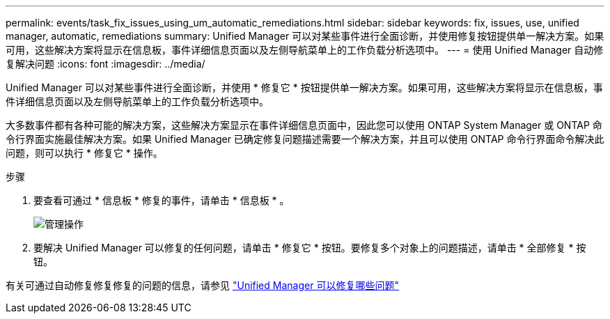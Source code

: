 ---
permalink: events/task_fix_issues_using_um_automatic_remediations.html 
sidebar: sidebar 
keywords: fix, issues, use, unified manager, automatic, remediations 
summary: Unified Manager 可以对某些事件进行全面诊断，并使用修复按钮提供单一解决方案。如果可用，这些解决方案将显示在信息板，事件详细信息页面以及左侧导航菜单上的工作负载分析选项中。 
---
= 使用 Unified Manager 自动修复解决问题
:icons: font
:imagesdir: ../media/


[role="lead"]
Unified Manager 可以对某些事件进行全面诊断，并使用 * 修复它 * 按钮提供单一解决方案。如果可用，这些解决方案将显示在信息板，事件详细信息页面以及左侧导航菜单上的工作负载分析选项中。

大多数事件都有各种可能的解决方案，这些解决方案显示在事件详细信息页面中，因此您可以使用 ONTAP System Manager 或 ONTAP 命令行界面实施最佳解决方案。如果 Unified Manager 已确定修复问题描述需要一个解决方案，并且可以使用 ONTAP 命令行界面命令解决此问题，则可以执行 * 修复它 * 操作。

.步骤
. 要查看可通过 * 信息板 * 修复的事件，请单击 * 信息板 * 。
+
image::../media/management_actions.png[管理操作]

. 要解决 Unified Manager 可以修复的任何问题，请单击 * 修复它 * 按钮。要修复多个对象上的问题描述，请单击 * 全部修复 * 按钮。


有关可通过自动修复修复修复的问题的信息，请参见 link:..//storage-mgmt/reference_what_ontap_issues_can_unified_manager_fix.html["Unified Manager 可以修复哪些问题"]
